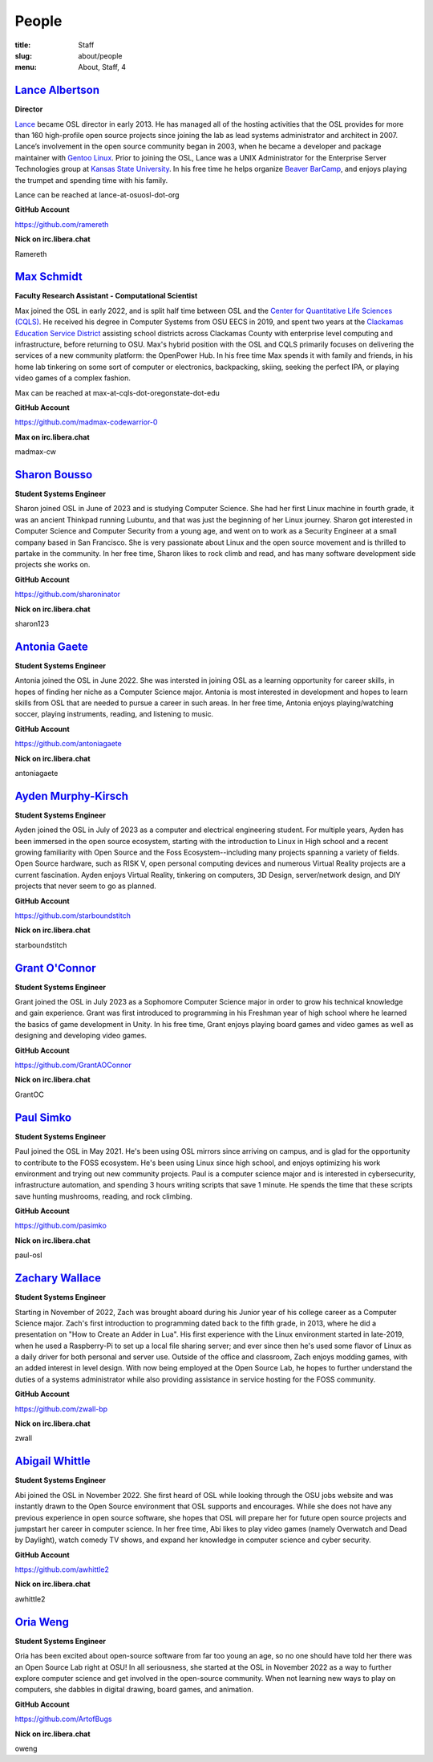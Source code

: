 People
======
:title: Staff
:slug: about/people
:menu: About, Staff, 4


`Lance Albertson`_
------------------

.. image:: /images/lalbertson.jpg
    :width: 110px
    :align: right
    :alt: Lance Albertson

.. class:: no-breaks

  **Director**

`Lance`_ became OSL director in early 2013. He has managed all of the hosting activities that the OSL provides for more
than 160 high-profile open source projects since joining the lab as lead systems administrator and architect in 2007.
Lance’s involvement in the open source community began in 2003, when he became a developer and package maintainer with
`Gentoo Linux`_. Prior to joining the OSL, Lance was a UNIX Administrator for the Enterprise Server Technologies group
at `Kansas State University`_. In his free time he helps organize `Beaver BarCamp`_, and enjoys playing the trumpet and
spending time with his family.

Lance can be reached at lance-at-osuosl-dot-org

.. class:: no-breaks

  **GitHub Account**

https://github.com/ramereth

.. class:: no-breaks

  **Nick on irc.libera.chat**

Ramereth

.. raw:: html

  <br/>

.. _Lance: http://lancealbertson.com
.. _Gentoo Linux: http://gentoo.org
.. _Kansas State University: http://ksu.edu
.. _Beaver BarCamp: http://beaverbarcamp.org

`Max Schmidt`_
------------------

.. image:: /images/max_schmidt_profile.jpg
    :width: 110px
    :align: right
    :alt: Max Schmidt

.. class:: no-breaks

  **Faculty Research Assistant - Computational Scientist**

Max joined the OSL in early 2022, and is split half time between OSL and the `Center for Quantitative Life Sciences
(CQLS)`_. He received his degree in Computer Systems from OSU EECS in 2019, and spent two years at the `Clackamas
Education Service District`_ assisting school districts across Clackamas County with enterprise level computing and
infrastructure, before returning to OSU. Max's hybrid position with the OSL and CQLS primarily focuses on delivering
the services of a new community platform: the OpenPower Hub. In his free time Max spends it with family and friends, in
his home lab tinkering on some sort of computer or electronics, backpacking, skiing, seeking the perfect IPA, or
playing video games of a complex fashion.

Max can be reached at max-at-cqls-dot-oregonstate-dot-edu

.. class:: no-breaks

  **GitHub Account**

https://github.com/madmax-codewarrior-0

.. class:: no-breaks

  **Max on irc.libera.chat**

madmax-cw

.. raw:: html

  <br/>

.. _Center for Quantitative Life Sciences (CQLS): https://cqls.oregonstate.edu
.. _Clackamas Education Service District: https://clackesd.org

`Sharon Bousso`_
------------------

.. image:: /images/sharon_bousso.png
    :width: 110px
    :align: right
    :alt: Sharon Bousso 

.. class:: no-breaks

  **Student Systems Engineer**

Sharon joined OSL in June of 2023 and is studying Computer Science. She had her first Linux machine in fourth grade, it
was an ancient Thinkpad running Lubuntu, and that was just the beginning of her Linux journey. Sharon got interested in
Computer Science and Computer Security from a young age, and went on to work as a Security Engineer at a small company
based in San Francisco. She is very passionate about Linux and the open source movement and is thrilled to partake in
the community. In her free time, Sharon likes to rock climb and read, and has many software development side projects
she works on.

.. class:: no-breaks

  **GitHub Account**

https://github.com/sharoninator

.. class:: no-breaks

  **Nick on irc.libera.chat**

sharon123

.. raw:: html

  <br/>

`Antonia Gaete`_
--------------------

.. image:: /images/antonia_gaete.jpg
    :width: 100px
    :align: right
    :alt: Antonia Gaete

.. class:: no-breaks

  **Student Systems Engineer**

Antonia joined the OSL in June 2022. She was intersted in joining OSL as a learning opportunity for career skills, in
hopes of finding her niche as a Computer Science major. Antonia is most interested in development and hopes to learn
skills from OSL that are needed to pursue a career in such areas. In her free time, Antonia enjoys playing/watching
soccer, playing instruments, reading, and listening to music.

.. class:: no-breaks

  **GitHub Account**

https://github.com/antoniagaete

.. class:: no-breaks

  **Nick on irc.libera.chat**

antoniagaete

.. raw:: html

  <br/>

`Ayden Murphy-Kirsch`_
----------------------

.. image:: /images/ayden_murphy-kirsch.webp
    :width: 110px
    :align: right
    :alt: Ayden Murphy-Kirsch

.. class:: no-breaks

  **Student Systems Engineer**

Ayden joined the OSL in July of 2023 as a computer and electrical engineering student. For multiple years, Ayden has
been immersed in the open source ecosystem, starting with the introduction to Linux in High school and a recent growing
familiarity with Open Source and the Foss Ecosystem--including many projects spanning a variety of fields. Open Source
hardware, such as RISK V, open personal computing devices and numerous Virtual Reality projects are a current
fascination.  Ayden enjoys Virtual Reality, tinkering on computers, 3D Design, server/network design, and DIY projects
that never seem to go as planned.

.. class:: no-breaks

  **GitHub Account**

https://github.com/starboundstitch

.. class:: no-breaks

  **Nick on irc.libera.chat**

starboundstitch

.. raw:: html

  <br/>

`Grant O'Connor`_
-----------------

.. image:: /images/grant.jpg
    :width: 110px
    :align: right
    :alt: Grant O'Connor

.. class:: no-breaks

    **Student Systems Engineer**

Grant joined the OSL in July 2023 as a Sophomore Computer Science major in order to grow his technical knowledge and
gain experience. Grant was first introduced to programming in his Freshman year of high school where he learned the
basics of game development in Unity. In his free time, Grant enjoys playing board games and video games as well as
designing and developing video games.

.. class:: no-breaks

    **GitHub Account**

https://github.com/GrantAOConnor

.. class:: no-breaks

    **Nick on irc.libera.chat**

GrantOC

.. raw:: html

    <br/>

`Paul Simko`_
---------------

.. image:: /images/paul.png
    :width: 110px
    :align: right
    :alt: Paul Simko

.. class:: no-breaks

  **Student Systems Engineer**

Paul joined the OSL in May 2021. He's been using OSL mirrors since arriving on campus, and is glad for the opportunity
to contribute to the FOSS ecosystem. He's been using Linux since high school, and enjoys optimizing his work
environment and trying out new community projects.  Paul is a computer science major and is interested in
cybersecurity, infrastructure automation, and spending 3 hours writing scripts that save 1 minute. He spends the time
that these scripts save hunting mushrooms, reading, and rock climbing.

.. class:: no-breaks

  **GitHub Account**

https://github.com/pasimko

.. class:: no-breaks

  **Nick on irc.libera.chat**

paul-osl

.. raw:: html

  <br/>

`Zachary Wallace`_
------------------

.. image:: /images/zwall.png
    :width: 110px
    :align: right
    :alt: Zach Wallace

.. class:: no-breaks

  **Student Systems Engineer**

Starting in November of 2022, Zach was brought aboard during his Junior year of his college career as a Computer
Science major. Zach's first introduction to programming dated back to the fifth grade, in 2013, where he did a
presentation on "How to Create an Adder in Lua". His first experience with the Linux environment started in late-2019,
when he used a Raspberry-Pi to set up a local file sharing server; and ever since then he's used some flavor of Linux
as a daily driver for both personal and server use. Outside of the office and classroom, Zach enjoys modding games,
with an added interest in level design. With now being employed at the Open Source Lab, he hopes to further understand
the duties of a systems administrator while also providing assistance in service hosting for the FOSS community.

.. class:: no-breaks

  **GitHub Account**

https://github.com/zwall-bp

.. class:: no-breaks

  **Nick on irc.libera.chat**

zwall

.. raw:: html

  <br/>

`Abigail Whittle`_
------------------

.. image:: /images/abigail-whittle.jpg
    :width: 110px
    :align: right
    :alt: Abigail Whittle

.. class:: no-breaks

  **Student Systems Engineer**

Abi joined the OSL in November 2022. She first heard of OSL while looking through the OSU jobs website and was
instantly drawn to the Open Source environment that OSL supports and encourages. While she does not have any previous
experience in open source software, she hopes that OSL will prepare her for future open source projects and jumpstart
her career in computer science. In her free time, Abi likes to play video games (namely Overwatch and Dead by
Daylight), watch comedy TV shows, and expand her knowledge in computer science and cyber security.
 
.. class:: no-breaks

  **GitHub Account**

https://github.com/awhittle2

.. class:: no-breaks

  **Nick on irc.libera.chat**

awhittle2

.. raw:: html

  <br/>

`Oria Weng`_
------------------

.. image:: /images/o.webp
    :width: 110px
    :align: right
    :alt:  Oria Weng

.. class:: no-breaks

  **Student Systems Engineer**

Oria has been excited about open-source software from far too young an age, so no one should have told her there was an
Open Source Lab right at OSU! In all seriousness, she started at the OSL in November 2022 as a way to further explore
computer science and get involved in the open-source community. When not learning new ways to play on computers, she
dabbles in digital drawing, board games, and animation.

.. class:: no-breaks

  **GitHub Account**

https://github.com/ArtofBugs

.. class:: no-breaks

  **Nick on irc.libera.chat**

oweng

.. raw:: html

  <br/>
